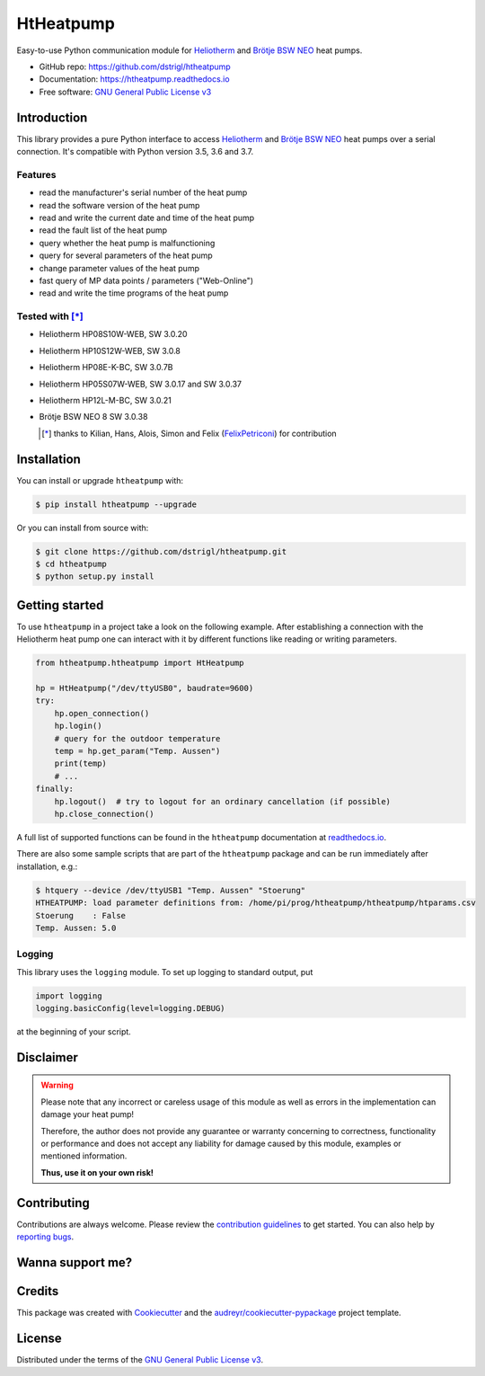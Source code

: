 HtHeatpump
==========

.. image:: https://img.shields.io/pypi/v/htheatpump.svg
  :target: https://pypi.org/project/htheatpump
  :alt: PyPI version

.. image:: https://img.shields.io/pypi/pyversions/htheatpump.svg
  :target: https://pypi.org/project/htheatpump
  :alt: Python versions

.. image:: https://img.shields.io/pypi/l/htheatpump.svg
  :target: https://pypi.org/project/htheatpump
  :alt: License

.. image:: https://img.shields.io/travis/dstrigl/htheatpump/master?logo=travis
  :target: https://travis-ci.org/dstrigl/htheatpump
  :alt: Build status

.. image:: https://readthedocs.org/projects/htheatpump/badge/?version=latest
  :target: https://htheatpump.readthedocs.io/en/latest/?badge=latest
  :alt: Documentation status

.. image:: https://pyup.io/repos/github/dstrigl/htheatpump/shield.svg
  :target: https://pyup.io/repos/github/dstrigl/htheatpump
  :alt: Updates


Easy-to-use Python communication module for `Heliotherm <http://www.heliotherm.com/>`_ and
`Brötje BSW NEO <https://www.broetje.de/>`_ heat pumps.


* GitHub repo: https://github.com/dstrigl/htheatpump
* Documentation: https://htheatpump.readthedocs.io
* Free software: `GNU General Public License v3 <https://www.gnu.org/licenses/gpl-3.0.en.html>`_


Introduction
------------

This library provides a pure Python interface to access `Heliotherm <http://www.heliotherm.com/>`_ and
`Brötje BSW NEO <https://www.broetje.de/>`_ heat pumps
over a serial connection. It's compatible with Python version 3.5, 3.6 and 3.7.


Features
~~~~~~~~

* read the manufacturer's serial number of the heat pump
* read the software version of the heat pump
* read and write the current date and time of the heat pump
* read the fault list of the heat pump
* query whether the heat pump is malfunctioning
* query for several parameters of the heat pump
* change parameter values of the heat pump
* fast query of MP data points / parameters ("Web-Online")
* read and write the time programs of the heat pump


Tested with [*]_
~~~~~~~~~~~~~~~~

* Heliotherm HP08S10W-WEB, SW 3.0.20
* Heliotherm HP10S12W-WEB, SW 3.0.8
* Heliotherm HP08E-K-BC, SW 3.0.7B
* Heliotherm HP05S07W-WEB, SW 3.0.17 and SW 3.0.37
* Heliotherm HP12L-M-BC, SW 3.0.21
* Brötje BSW NEO 8 SW 3.0.38

  .. [*] thanks to Kilian, Hans, Alois, Simon and Felix (`FelixPetriconi <https://github.com/FelixPetriconi>`_) for contribution


Installation
------------

You can install or upgrade ``htheatpump`` with:

.. code-block:: console

    $ pip install htheatpump --upgrade

Or you can install from source with:

.. code-block:: console

    $ git clone https://github.com/dstrigl/htheatpump.git
    $ cd htheatpump
    $ python setup.py install


Getting started
---------------

To use ``htheatpump`` in a project take a look on the following example. After establishing a connection
with the Heliotherm heat pump one can interact with it by different functions like reading or writing
parameters.

.. code:: python

    from htheatpump.htheatpump import HtHeatpump

    hp = HtHeatpump("/dev/ttyUSB0", baudrate=9600)
    try:
        hp.open_connection()
        hp.login()
        # query for the outdoor temperature
        temp = hp.get_param("Temp. Aussen")
        print(temp)
        # ...
    finally:
        hp.logout()  # try to logout for an ordinary cancellation (if possible)
        hp.close_connection()

A full list of supported functions can be found in the ``htheatpump`` documentation at
`readthedocs.io <https://htheatpump.readthedocs.io/en/latest/?badge=latest>`_.

There are also some sample scripts that are part of the ``htheatpump`` package and
can be run immediately after installation, e.g.:

.. code-block:: shell

    $ htquery --device /dev/ttyUSB1 "Temp. Aussen" "Stoerung"
    HTHEATPUMP: load parameter definitions from: /home/pi/prog/htheatpump/htheatpump/htparams.csv
    Stoerung    : False
    Temp. Aussen: 5.0


Logging
~~~~~~~

This library uses the ``logging`` module. To set up logging to standard output, put

.. code:: python

    import logging
    logging.basicConfig(level=logging.DEBUG)

at the beginning of your script.


Disclaimer
----------

.. warning::

   Please note that any incorrect or careless usage of this module as well as
   errors in the implementation can damage your heat pump!

   Therefore, the author does not provide any guarantee or warranty concerning
   to correctness, functionality or performance and does not accept any liability
   for damage caused by this module, examples or mentioned information.

   **Thus, use it on your own risk!**


Contributing
------------

Contributions are always welcome. Please review the
`contribution guidelines <https://github.com/dstrigl/htheatpump/blob/master/CONTRIBUTING.rst>`_
to get started.
You can also help by `reporting bugs <https://github.com/dstrigl/htheatpump/issues/new>`_.


Wanna support me?
-----------------

.. image:: https://www.buymeacoffee.com/assets/img/custom_images/orange_img.png
   :target: https://www.buymeacoffee.com/N362PLZ
   :alt: Buy Me A Coffee


Credits
-------

This package was created with Cookiecutter_ and the `audreyr/cookiecutter-pypackage`_ project template.

.. _Cookiecutter: https://github.com/audreyr/cookiecutter
.. _`audreyr/cookiecutter-pypackage`: https://github.com/audreyr/cookiecutter-pypackage


License
-------

Distributed under the terms of the `GNU General Public License v3 <https://www.gnu.org/licenses/gpl-3.0.en.html>`_.
